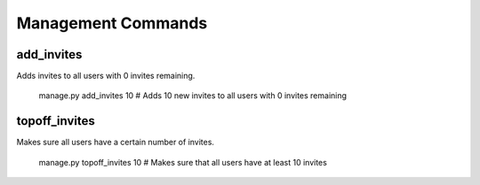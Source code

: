 .. _management:

Management Commands
===================

add_invites
-----------

Adds invites to all users with 0 invites remaining.

    manage.py add_invites 10  # Adds 10 new invites to all users with 0 invites remaining


topoff_invites
--------------

Makes sure all users have a certain number of invites.

    manage.py topoff_invites 10  # Makes sure that all users have at least 10 invites
